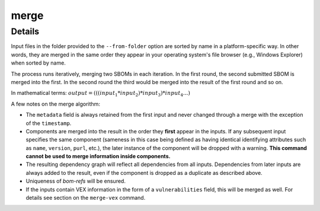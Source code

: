 ============
merge
============

.. argparse::
    :filename: ./cdxev/__main__.py
    :func: create_parser
    :prog: cdx-ev
    :path: merge

    Merges two or more CycloneDX input files into one. Inputs can either be specified directly as positional arguments on the command-line or using the ``--from-folder`` option. Files specified as arguments are merged in the order they are given, files in the folder are merged in alphabetical order (see note below).

    If both positional arguments and the ``--from-folder`` option are used, then the position arguments are merged first, followed by the files in the folder. The command will not merge the same file twice, if it is specified on the command-line and also part of the folder.

    When using the ``--from-folder`` option, the program looks for files matching either of the `recommended CycloneDX naming schemes <https://cyclonedx.org/specification/overview/#recognized-file-patterns>`_: ``bom.json`` or ``*.cdx.json``.

Details
---------------

Input files in the folder provided to the ``--from-folder`` option are sorted by name in a platform-specific way. In other words, they are merged in the same order they appear in your operating system's file browser (e.g., Windows Explorer) when sorted by name.

The process runs iteratively, merging two SBOMs in each iteration. In the first round, the second submitted SBOM is merged into the first. In the second round the third would be merged into the result of the first round and so on.

In mathematical terms: :math:`output = (((input_1 * input_2) * input_3) * input_4 ...)`

A few notes on the merge algorithm:

- The ``metadata`` field is always retained from the first input and never changed through a merge with the exception of the ``timestamp``.
- Components are merged into the result in the order they **first** appear in the inputs. If any subsequent input specifies the same component (sameness in this case being defined as having identical identifying attributes such as ``name``, ``version``, ``purl``, etc.), the later instance of the component will be dropped with a warning. **This command cannot be used to merge information inside components.**
- The resulting dependency graph will reflect all dependencies from all inputs. Dependencies from later inputs are always added to the result, even if the component is dropped as a duplicate as described above.
- Uniqueness of *bom-refs* will be ensured.
- If the inputs contain VEX information in the form of a ``vulnerabilities`` field, this will be merged as well. For details see section on the ``merge-vex`` command.
